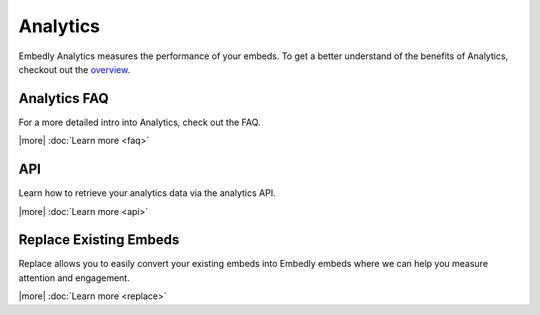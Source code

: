Analytics
=========
Embedly Analytics measures the performance of your embeds. To get a better
understand of the benefits of Analytics, checkout out the
`overview </analytics>`_.

Analytics FAQ
-------------
For a more detailed intro into Analytics, check out the FAQ.

|more| :doc:`Learn more <faq>`


API
---
Learn how to retrieve your analytics data via the analytics API.

|more| :doc:`Learn more <api>`


Replace Existing Embeds
-----------------------
Replace allows you to easily convert your existing embeds into Embedly embeds
where we can help you measure attention and engagement.

|more| :doc:`Learn more <replace>`
